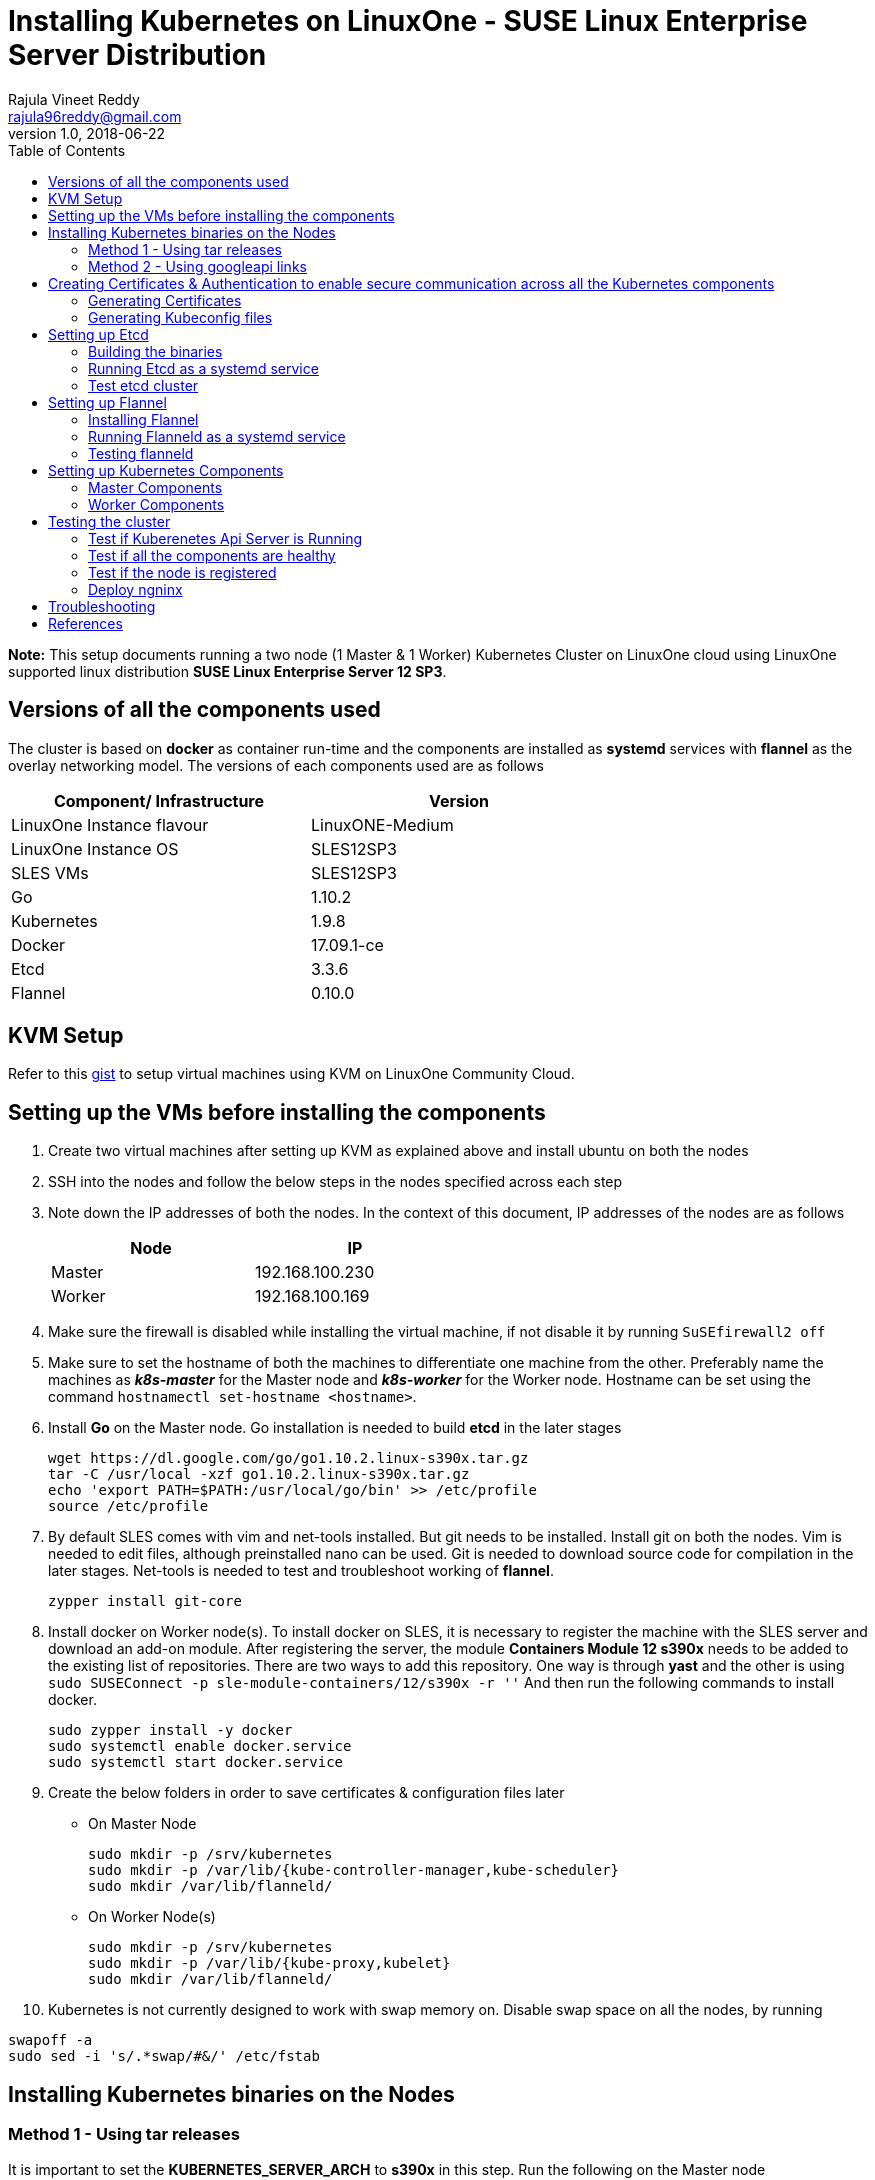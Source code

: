 = Installing Kubernetes on LinuxOne - SUSE Linux Enterprise Server Distribution
Rajula Vineet Reddy <rajula96reddy@gmail.com>
v1.0, 2018-06-22
:toc: left

*Note:* This setup documents running a two node (1 Master & 1 Worker) Kubernetes Cluster
on LinuxOne cloud using LinuxOne supported linux distribution *SUSE Linux Enterprise Server 12 SP3*.

## Versions of all the components used
The cluster is based on *docker* as container run-time and the components are installed as *systemd* services
with *flannel* as the overlay networking model. The versions of each components used are as follows
[options="header,footer",width="70%"]
|====
| Component/ Infrastructure | Version
| LinuxOne Instance flavour | LinuxONE-Medium
| LinuxOne Instance OS | SLES12SP3
| SLES VMs | SLES12SP3
| Go | 1.10.2
| Kubernetes | 1.9.8
| Docker | 17.09.1-ce
| Etcd | 3.3.6
| Flannel | 0.10.0
|====

## KVM Setup
Refer to this https://gist.github.com/rajula96reddy/a9065c75d0b7c1b9f5472e0d480f31eb[gist] to setup
virtual machines using KVM on LinuxOne Community Cloud.

## Setting up the VMs before installing the components
1. Create two virtual machines after setting up KVM as explained above and install ubuntu on both the nodes
// 3. Resource allocation of the nodes < Working >
2. SSH into the nodes and follow the below steps in the nodes specified across each step
3. Note down the IP addresses of both the nodes. In the context of this document, IP addresses of the nodes
are as follows
+
[options="header,footer",width="50%"]
|====
| Node | IP
| Master | [red]#192.168.100.230#
| Worker | [red]#192.168.100.169#
|====
+
4. Make sure the firewall is disabled while installing the virtual machine, if not disable it
by running ```SuSEfirewall2 off```
5. Make sure to set the hostname of both the machines to differentiate one machine from the other. Preferably
name the machines as *_k8s-master_* for the Master node and *_k8s-worker_* for the Worker node. Hostname can
be set using the command `hostnamectl set-hostname <hostname>`.
6. Install *Go* on the Master node. Go installation is needed to build *etcd* in the later stages
+
....
wget https://dl.google.com/go/go1.10.2.linux-s390x.tar.gz
tar -C /usr/local -xzf go1.10.2.linux-s390x.tar.gz
echo 'export PATH=$PATH:/usr/local/go/bin' >> /etc/profile
source /etc/profile
....
+
7. By default SLES comes with vim and net-tools installed. But git needs to be installed. Install git on both the nodes. Vim is needed to edit files, although preinstalled nano can be used.
Git is needed to download source code for compilation in the later stages. Net-tools is needed to test and troubleshoot
working of *flannel*.
+
....
zypper install git-core
....
+
8. Install docker on Worker node(s). To install docker on SLES, it is necessary to register the
machine with the SLES server and download an add-on module. After registering the server, the module *Containers Module 12 s390x* needs
to be added to the existing list of repositories. There are two ways to add this repository. One way is
through *yast* and the other is using ```sudo SUSEConnect -p sle-module-containers/12/s390x -r ''``` And then
run the following commands to install docker.
+
....
sudo zypper install -y docker
sudo systemctl enable docker.service
sudo systemctl start docker.service
....
+
9. Create the below folders in order to save certificates & configuration files later
- On Master Node
+
....
sudo mkdir -p /srv/kubernetes
sudo mkdir -p /var/lib/{kube-controller-manager,kube-scheduler}
sudo mkdir /var/lib/flanneld/
....
+
- On Worker Node(s)
+
....
sudo mkdir -p /srv/kubernetes
sudo mkdir -p /var/lib/{kube-proxy,kubelet}
sudo mkdir /var/lib/flanneld/
....
10. Kubernetes is not currently designed to work with swap memory on.
Disable swap space on all the nodes, by running
....
swapoff -a
sudo sed -i 's/.*swap/#&/' /etc/fstab
....
## Installing Kubernetes binaries on the Nodes
### Method 1 - Using tar releases
It is important to set the *KUBERNETES_SERVER_ARCH* to *s390x* in this step. Run the following on the Master node
....
cd ~/Downloads
wget https://dl.k8s.io/v1.9.8/kubernetes.tar.gz
tar -xvf kubernetes.tar.gz
cd kubernetes/cluster
export KUBERNETES_SERVER_ARCH=s390x
./get-kube-binaries.sh
cd server
tar -xvf kubernetes-server-linux-s390x.tar.gz
sudo cp server/kubernetes/server/bin/{kubectl,kube-apiserver,kube-controller-manager,kube-scheduler} /usr/local/bin
sudo scp server/kubernetes/server/bin/{kubelet,kube-proxy} root@192.168.100.169:/usr/local/bin
....
### Method 2 - Using googleapi links
The binaries can also be directly downloaded from the official googleapi links. Run the following
commands on the Master node
....
cd ~/Downloads
wget https://storage.googleapis.com/kubernetes-release/release/v1.9.8/bin/linux/s390x/kubectl
wget https://storage.googleapis.com/kubernetes-release/release/v1.9.8/bin/linux/s390x/kube-apiserver
wget https://storage.googleapis.com/kubernetes-release/release/v1.9.8/bin/linux/s390x/kube-controller-manager
wget https://storage.googleapis.com/kubernetes-release/release/v1.9.8/bin/linux/s390x/kube-scheduler
wget https://storage.googleapis.com/kubernetes-release/release/v1.9.8/bin/linux/s390x/kubelet
wget https://storage.googleapis.com/kubernetes-release/release/v1.9.8/bin/linux/s390x/kube-proxy
sudo cp kubectl kube-apiserver kube-controller-manager kube-scheduler /usr/local/bin
sudo scp kubelet kube-proxy root@192.168.100.169:/usr/local/bin
....
## Creating Certificates & Authentication to enable secure communication across all the Kubernetes components
Run all the following steps and thereby generate the files in the Master node, and then copy the
specific mentioned certs and config files to the worker nodes.

### Generating Certificates
#### CA - Certificate Authority
....
cd /srv/kubernetes
openssl genrsa -out ca-key.pem 2048
openssl req -x509 -new -nodes -key ca-key.pem -days 10000 -out ca.pem -subj "/CN=kube-ca"
....
#### Master Node OpenSSL config
....
cat > openssl.cnf <<EOF
[req]
req_extensions = v3_req
distinguished_name = req_distinguished_name

[req_distinguished_name]

[v3_req]
basicConstraints = CA:FALSE
keyUsage = nonRepudiation, digitalSignature, keyEncipherment
subjectAltName = @alt_names

[alt_names]
DNS.1 = kubernetes
DNS.2 = kubernetes.default
DNS.3 = kubernetes.default.svc
DNS.4 = kubernetes.default.svc.cluster.local
IP.1 = 127.0.0.1
IP.2 = 192.168.100.230 # Master IP
EOF
....
#### Kube-apiserver certificates
....
openssl genrsa -out apiserver-key.pem 2048
openssl req -new -key apiserver-key.pem -out apiserver.csr -subj "/CN=kube-apiserver" -config openssl.cnf
openssl x509 -req -in apiserver.csr -CA ca.pem -CAkey ca-key.pem -CAcreateserial \
-out apiserver.pem -days 7200 -extensions v3_req -extfile openssl.cnf
cp apiserver.pem server.crt
cp apiserver-key.pem server.key
....
#### Admin certificates
....
openssl genrsa -out admin-key.pem 2048
openssl req -new -key admin-key.pem -out admin.csr -subj "/CN=admin"
openssl x509 -req -in admin.csr -CA ca.pem -CAkey ca-key.pem -CAcreateserial -out admin.pem -days 7200
....
#### Kube-proxy certificates
....
openssl genrsa -out kube-proxy-key.pem 2048
openssl req -new -key kube-proxy-key.pem -out kube-proxy.csr -subj "/CN=kube-proxy"
openssl x509 -req -in kube-proxy.csr -CA ca.pem -CAkey ca-key.pem -CAcreateserial -out kube-proxy.pem -days 7200
....
#### Kubelet certificates
....
openssl genrsa -out kubelet-key.pem 2048
openssl req -new -key kubelet-key.pem -out kubelet.csr -subj "/CN=kubelet"
openssl x509 -req -in kubelet.csr -CA ca.pem -CAkey ca-key.pem -CAcreateserial -out kubelet.pem -days 7200
....
#### Kube-controller-manager certificates
....
openssl genrsa -out kube-controller-manager-key.pem 2048
openssl req -new -key kube-controller-manager-key.pem -out kube-controller-manager.csr -subj "/CN=kube-controller-manager"
openssl x509 -req -in kube-controller-manager.csr -CA ca.pem -CAkey ca-key.pem -CAcreateserial -out kube-controller-manager.pem -days 7200
....
#### Kube-scheduler certificates
....
openssl genrsa -out kube-scheduler-key.pem 2048
openssl req -new -key kube-scheduler-key.pem -out kube-scheduler.csr -subj "/CN=kube-scheduler"
openssl x509 -req -in kube-scheduler.csr -CA ca.pem -CAkey ca-key.pem -CAcreateserial -out kube-scheduler.pem -days 7200
....
#### Worker OpenSSL config
....
cat > worker-openssl.cnf << EOF
[req]
req_extensions = v3_req
distinguished_name = req_distinguished_name
[req_distinguished_name]
[v3_req]
basicConstraints = CA:FALSE
keyUsage = nonRepudiation, digitalSignature, keyEncipherment
subjectAltName = @alt_names
[alt_names]
IP.1 = 192.168.100.169
EOF
....
#### Worker certificates
....
openssl genrsa -out ubuntu-worker-key.pem 2048
WORKER_IP=192.168.100.169 openssl req -new -key ubuntu-worker-key.pem -out ubuntu-worker.csr \
-subj "/CN=ubuntu" -config worker-openssl.cnf
WORKER_IP=192.168.100.169 openssl x509 -req -in ubuntu-worker.csr -CA ca.pem -CAkey ca-key.pem \
-CAcreateserial -out ubuntu-worker.pem -days 7200 -extensions v3_req -extfile worker-openssl.cnf
....
#### Etcd OpenSSL config
....
cat > etcd-openssl.cnf <<EOF
[req]
req_extensions = v3_req
distinguished_name = req_distinguished_name
[req_distinguished_name]
[ v3_req ]
basicConstraints = CA:FALSE
keyUsage = nonRepudiation, digitalSignature, keyEncipherment
extendedKeyUsage = clientAuth,serverAuth
subjectAltName = @alt_names
[alt_names]
IP.1 = 192.168.100.230
EOF
....
#### Etcd certificates
....
openssl genrsa -out etcd.key 2048
openssl req -new -key etcd.key -out etcd.csr -subj "/CN=etcd" -extensions v3_req -config etcd-openssl.cnf -sha256
openssl x509 -req -sha256 -CA ca.pem -CAkey ca-key.pem -CAcreateserial \
-in etcd.csr -out etcd.crt -extensions v3_req -extfile etcd-openssl.cnf -days 7200
....
#### Copy the required certificates to the Worker node
....
scp ca.pem etcd.crt etcd.key server.crt server.key root@192.168.100.169:/srv/kubernetes/
....
### Generating Kubeconfig files
#### Admin Kubeconfig
....
TOKEN=$(dd if=/dev/urandom bs=128 count=1 2>/dev/null | base64 | tr -d "=+/" | dd bs=32 count=1 2>/dev/null)
kubectl config set-cluster linux1.k8s --certificate-authority=/srv/kubernetes/ca.pem --embed-certs=true --server=https://192.168.100.230:6443
kubectl config set-credentials admin --client-certificate=/srv/kubernetes/admin.pem --client-key=/srv/kubernetes/admin-key.pem --embed-certs=true --token=$TOKEN
kubectl config set-context linux1.k8s --cluster=linux1.k8s --user=admin
kubectl config use-context linux1.k8s
cat ~/.kube/config #Create config file
....
#### Kube-controller-manager Kubeconfig
....
TOKEN=$(dd if=/dev/urandom bs=128 count=1 2>/dev/null | base64 | tr -d "=+/" | dd bs=32 count=1 2>/dev/null)
kubectl config set-cluster linux1.k8s --certificate-authority=/srv/kubernetes/ca.pem --embed-certs=true --server=https://192.168.100.230:6443 --kubeconfig=/var/lib/kube-controller-manager/kubeconfig
kubectl config set-credentials kube-controller-manager --client-certificate=/srv/kubernetes/kube-controller-manager.pem --client-key=/srv/kubernetes/kube-controller-manager-key.pem --embed-certs=true --token=$TOKEN --kubeconfig=/var/lib/kube-controller-manager/kubeconfig
kubectl config set-context linux1.k8s --cluster=linux1.k8s --user=kube-controller-manager --kubeconfig=/var/lib/kube-controller-manager/kubeconfig
kubectl config use-context linux1.k8s --kubeconfig=/var/lib/kube-controller-manager/kubeconfig
....
#### Kube-scheduler Kubeconfig
....
TOKEN=$(dd if=/dev/urandom bs=128 count=1 2>/dev/null | base64 | tr -d "=+/" | dd bs=32 count=1 2>/dev/null)
kubectl config set-cluster linux1.k8s --certificate-authority=/srv/kubernetes/ca.pem --embed-certs=true --server=https://192.168.100.230:6443 --kubeconfig=/var/lib/kube-scheduler/kubeconfig
kubectl config set-credentials kube-scheduler --client-certificate=/srv/kubernetes/kube-scheduler.pem --client-key=/srv/kubernetes/kube-scheduler-key.pem --embed-certs=true --token=$TOKEN --kubeconfig=/var/lib/kube-scheduler/kubeconfig
kubectl config set-context linux1.k8s --cluster=linux1.k8s --user=kube-scheduler --kubeconfig=/var/lib/kube-scheduler/kubeconfig
kubectl config use-context linux1.k8s --kubeconfig=/var/lib/kube-scheduler/kubeconfig
....
#### Kubelet Kubeconfig (for Worker Node)
....
TOKEN=$(dd if=/dev/urandom bs=128 count=1 2>/dev/null | base64 | tr -d "=+/" | dd bs=32 count=1 2>/dev/null)
kubectl config set-cluster linux1.k8s --certificate-authority=/srv/kubernetes/ca.pem --embed-certs=true --server=https://192.168.100.230:6443 --kubeconfig=kubelet.kubeconfig
kubectl config set-credentials kubelet --client-certificate=/srv/kubernetes/kubelet.pem --client-key=/srv/kubernetes/kubelet-key.pem --embed-certs=true --token=$TOKEN --kubeconfig=kubelet.kubeconfig
kubectl config set-context linux1.k8s --cluster=linux1.k8s --user=kubelet --kubeconfig=kubelet.kubeconfig
kubectl config use-context linux1.k8s --kubeconfig=kubelet.kubeconfig
scp kubelet.kubeconfig root@192.168.100.169:/var/lib/kubelet/kubeconfig
....
#### Kube-proxy Kubeconfig (for Worker Node)
....
TOKEN=$(dd if=/dev/urandom bs=128 count=1 2>/dev/null | base64 | tr -d "=+/" | dd bs=32 count=1 2>/dev/null)
kubectl config set-cluster linux1.k8s --certificate-authority=/srv/kubernetes/ca.pem --embed-certs=true --server=https://192.168.100.230:6443 --kubeconfig=kube-proxy.kubeconfig
kubectl config set-credentials kube-proxy --client-certificate=/srv/kubernetes/kube-proxy.pem --client-key=/srv/kubernetes/kube-proxy-key.pem --embed-certs=true --token=$TOKEN --kubeconfig=kube-proxy.kubeconfig
kubectl config set-context linux1.k8s --cluster=linux1.k8s --user=kube-proxy --kubeconfig=kube-proxy.kubeconfig
kubectl config use-context linux1.k8s --kubeconfig=kube-proxy.kubeconfig
scp kube-proxy.kubeconfig root@192.168.100.169:/var/lib/kube-proxy/kubeconfig
....
## Setting up Etcd
### Building the binaries
....
cd /usr/local/bin/go/src/
mkdir -p github.com/coreos
cd github.com/coreos
git clone git://github.com/coreos/etcd
cd etcd
git checkout v3.3.6
./build
./test #(optional)
cp bin/* /usr/local/bin
....
### Running Etcd as a systemd service
....
sudo cat > /etc/systemd/system/etcd.service << EOF
[Unit]
Description=etcd key-value store
Documentation=https://github.com/coreos/etcd

[Service]
Environment="ETCD_UNSUPPORTED_ARCH=s390x"
ExecStart=/usr/local/bin/etcd \\
--name master \\
--cert-file=/srv/kubernetes/etcd.crt \\
--key-file=/srv/kubernetes/etcd.key \\
--peer-cert-file=/srv/kubernetes/etcd.crt \\
--peer-key-file=/srv/kubernetes/etcd.key \\
--trusted-ca-file=/srv/kubernetes/ca.pem \\
--peer-trusted-ca-file=/srv/kubernetes/ca.pem \\
--peer-client-cert-auth \\
--client-cert-auth \\
--initial-advertise-peer-urls https://192.168.100.230:2380 \\
--listen-peer-urls https://192.168.100.230:2380 \\
--listen-client-urls https://192.168.100.230:2379,http://127.0.0.1:2379 \\
--advertise-client-urls https://192.168.100.230:2379 \\
--initial-cluster-token etcd-cluster-0 \\
--initial-cluster master=https://192.168.100.230:2380 \\
--initial-cluster-state new \\
--data-dir=/var/lib/etcd \\
--debug
Restart=always
RestartSec=10s
LimitNOFILE=40000
Type=notify
EOF
sudo systemctl enable etcd
sudo systemctl start etcd
sudo systemctl status etcd --no-pager
....
### Test etcd cluster
```
etcdctl --cert-file /srv/kubernetes/etcd.crt --key-file /srv/kubernetes/etcd.key --ca-file /srv/kubernetes/ca.pem cluster-health
```
This should return *cluster is healthy* if etcd is running correctly.

## Setting up Flannel
Flannel should be installed on all the nodes

### Installing Flannel
....
cd ~/Downloads
wget https://github.com/coreos/flannel/releases/download/v0.10.0/flanneld-s390x
chmod +x flanneld-s390x
sudo cp flanneld-s390x /usr/local/bin/flanneld
....
#### Adding an entry to etcd
This should be run only once and only on the Master node
....
etcdctl --cert-file /srv/kubernetes/etcd.crt --key-file /srv/kubernetes/etcd.key --ca-file /srv/kubernetes/ca.pem set /coreos.com/network/config '{ "Network": "100.64.0.0/16", "SubnetLen": 24, "Backend": {"Type": "vxlan"} }'
....
### Running Flanneld as a systemd service
Check the interface on which the nodes are connected using ```ip a```. Here it is *enc1*. Replace it with the correct interface.
....
sudo cat > /etc/systemd/system/flanneld.service << EOF
[Unit]
Description=Network fabric for containers
Documentation=https://github.com/coreos/flannel
After=network.target
After=network-online.target
Wants=network-online.target
After=etcd.service
Before=docker.service

[Service]
Type=notify
Restart=always
RestartSec=5
ExecStart= /usr/local/bin/flanneld \\
-etcd-endpoints=https://192.168.100.230:2379 \\
-iface=enc1 \\
-ip-masq=true \\
-subnet-file=/var/lib/flanneld/subnet.env \\
-etcd-cafile=/srv/kubernetes/ca.pem \\
-etcd-certfile=/srv/kubernetes/etcd.crt \\
-etcd-keyfile=/srv/kubernetes/etcd.key

[Install]
WantedBy=multi-user.target
EOF
sudo systemctl enable flanneld
sudo systemctl start flanneld
sudo systemctl status flanneld --no-pager
....
#### Changing Docker Settings
add the following lines to the _/usr/lib/systemd/system/docker.service_ ```EnvironmentFile=/var/lib/flanneld/subnet.env```
and change the line ```ExecStart=/usr/bin/dockerd -H fd://``` to ```ExecStart=/usr/bin/dockerd -H fd:// --bip=${FLANNEL_SUBNET} --mtu=${FLANNEL_MTU} --iptables=false --ip-masq=false --ip-forward=true```.
The file should now some what look like
[subs=+quotes]
....
[Unit]
Description=Docker Application Container Engine
Documentation=http://docs.docker.com
After=network.target containerd.socket containerd.service lvm2-monitor.service SuSEfirewall2.service
Requires=containerd.socket containerd.service

[Service]
EnvironmentFile=/etc/sysconfig/docker
# FlannelD subnet setup
[red]#EnvironmentFile=/var/lib/flanneld/subnet.env#

# While Docker has support for socket activation (-H fd://), this is not
# enabled by default because enabling socket activation means that on boot your
# containers won't start until someone tries to administer the Docker daemon.
Type=notify
[red]#ExecStart=/usr/bin/dockerd --containerd /run/containerd/containerd.sock --add-runtime oci=/usr/sbin/docker-runc $DOCKER_NETWORK_OPTIONS $DOCKER_OPTS
 -H fd:// --bip=${FLANNEL_SUBNET} --mtu=${FLANNEL_MTU} --iptables=false --ip-masq=false --ip-forward=true#
ExecReload=/bin/kill -s HUP $MAINPID

# Having non-zero Limit*s causes performance problems due to accounting overhead
# in the kernel. We recommend using cgroups to do container-local accounting.
LimitNOFILE=infinity
LimitNPROC=infinity
LimitCORE=infinity

# Uncomment TasksMax if your systemd version supports it.
# Only systemd 226 and above support this property.
TasksMax=infinity

# Set delegate yes so that systemd does not reset the cgroups of docker containers
# Only systemd 218 and above support this property.
Delegate=yes

# This is not necessary because of how we set up containerd.
#KillMode=process

[Install]
WantedBy=multi-user.target
....
Then run the following commands
....
sudo systemctl daemon-reload
sudo systemctl stop docker
sudo systemctl start docker
....
### Testing flanneld
Once *flanneld* is started and *docker* daemon is restarted, running ```route -n``` on Master node
and Worker node(s) the bridge established can be seen with the interface name as 'flannelx'. Also
the IP of the nodes on the flannel networks can be seen by running ```ip a``` on all the nodes.

## Setting up Kubernetes Components
### Master Components
#### Running Kube-api-server as a systemd service
....
sudo cat > /etc/systemd/system/kube-apiserver.service << EOF
[Unit]
Description=Kubernetes API Server
Documentation=https://github.com/kubernetes/kubernetes
After=network.target etcd.service flanneld.service

[Service]
EnvironmentFile=-/var/lib/flanneld/subnet.env
#User=kube
ExecStart=/usr/local/bin/kube-apiserver \\
--bind-address=0.0.0.0 \\
--advertise-address=192.168.100.230 \\
--admission-control=NamespaceLifecycle,LimitRanger,ServiceAccount,DefaultStorageClass,DefaultTolerationSeconds,ResourceQuota \\
--allow-privileged=true \\
--anonymous-auth=false \\
--apiserver-count=1 \\
--authorization-mode=RBAC,AlwaysAllow \\
--authorization-rbac-super-user=admin \\
--etcd-cafile=/srv/kubernetes/ca.pem \\
--etcd-certfile=/srv/kubernetes/etcd.crt \\
--etcd-keyfile=/srv/kubernetes/etcd.key \\
--etcd-servers=https://192.168.100.230:2379 \\
--enable-swagger-ui=true \\
--event-ttl=1h \\
--insecure-bind-address=0.0.0.0 \\
--kubelet-certificate-authority=/srv/kubernetes/ca.pem \\
--kubelet-client-certificate=/srv/kubernetes/kubelet.pem \\
--kubelet-client-key=/srv/kubernetes/kubelet-key.pem \\
--kubelet-https=true \\
--client-ca-file=/srv/kubernetes/ca.pem \\
--runtime-config=api/all=true,batch/v2alpha1=true,rbac.authorization.k8s.io/v1alpha1=true \\
--secure-port=6443 \\
--service-cluster-ip-range=100.65.0.0/24 \\
--storage-backend=etcd3 \\
--tls-cert-file=/srv/kubernetes/apiserver.pem \\
--tls-private-key-file=/srv/kubernetes/apiserver-key.pem \\
--tls-ca-file=/srv/kubernetes/ca.pem \\
--logtostderr=true \\
--v=6
Restart=on-failure
#Type=notify
#LimitNOFILE=65536

[Install]
WantedBy=multi-user.target
EOF
sudo systemctl enable kube-apiserver
sudo systemctl start kube-apiserver
sudo systemctl status kube-apiserver --no-pager #Takes time to start receiving requests
....
#### Running Kube-scheduler as a systemd service
....
sudo cat > /etc/systemd/system/kube-scheduler.service << EOF
[Unit]
Description=Kubernetes Scheduler
Documentation=https://github.com/GoogleCloudPlatform/kubernetes

[Service]
ExecStart=/usr/local/bin/kube-scheduler \\
--leader-elect=true \\
--kubeconfig=/var/lib/kube-scheduler/kubeconfig \\
--master=https://192.168.100.230:6443 \\
--v=2
Restart=on-failure
RestartSec=5

[Install]
WantedBy=multi-user.target
EOF
sudo systemctl enable kube-scheduler
sudo systemctl start kube-scheduler
sudo systemctl status kube-scheduler --no-pager
....
#### Running Kube-controller-manager as a systemd service
....
sudo cat > /etc/systemd/system/kube-controller-manager.service << EOF
[Unit]
Description=Kubernetes Controller Manager
Documentation=https://github.com/GoogleCloudPlatform/kubernetes

[Service]
ExecStart=/usr/local/bin/kube-controller-manager \\
--v=2 \\
--allocate-node-cidrs=true \\
--attach-detach-reconcile-sync-period=1m0s \\
--cluster-cidr=100.64.0.0/16 \\
--cluster-name=k8s.virtual.local \\
--leader-elect=true \\
--root-ca-file=/srv/kubernetes/ca.pem \\
--service-account-private-key-file=/srv/kubernetes/apiserver-key.pem \\
--use-service-account-credentials=true \\
--kubeconfig=/var/lib/kube-controller-manager/kubeconfig \\
--cluster-signing-cert-file=/srv/kubernetes/ca.pem \\
--cluster-signing-key-file=/srv/kubernetes/ca-key.pem \\
--service-cluster-ip-range=100.65.0.0/24 \\
--configure-cloud-routes=false \\
--master=https://192.168.100.230:6443
Restart=on-failure
RestartSec=5

[Install]
WantedBy=multi-user.target
EOF
sudo systemctl enable kube-controller-manager
sudo systemctl start kube-controller-manager
sudo systemctl status kube-controller-manager --no-pager
....
### Worker Components
#### Running Kubelet as a systemd service
....
sudo cat > /etc/systemd/system/kubelet.service << EOF
[Unit]
Description=Kubernetes Kubelet
Documentation=https://github.com/GoogleCloudPlatform/kubernetes
After=docker.service
Requires=docker.service

[Service]
ExecStart=/usr/local/bin/kubelet \
--allow-privileged=true \
--cluster-dns=10.0.64.0.10 \
--cluster-domain=cluster.local \
--container-runtime=docker \
--kubeconfig=/var/lib/kubelet/kubeconfig \
--serialize-image-pulls=false \
--register-node=true \
--tls-cert-file=/srv/kubernetes/server.crt \
--tls-private-key-file=/srv/kubernetes/server.key \
--cert-dir=/var/lib/kubelet \
--v=2
Restart=on-failure
RestartSec=5

[Install]
WantedBy=multi-user.target
EOF
sudo systemctl enable kubelet
sudo systemctl start kubelet
sudo systemctl status kubelet --no-pager
....
#### Running Kube-proxy as a systemd service
....
sudo cat > /etc/systemd/system/kube-proxy.service << EOF
[Unit]
Description=Kubernetes Kube Proxy
Documentation=https://github.com/GoogleCloudPlatform/kubernetes

[Service]
ExecStart=/usr/local/bin/kube-proxy \
--cluster-cidr=10.64.0.0/16 \
--masquerade-all=true \
--kubeconfig=/var/lib/kube-proxy/kubeconfig \
--proxy-mode=iptables \
--v=2
Restart=on-failure
RestartSec=5

[Install]
WantedBy=multi-user.target
EOF
sudo systemctl enable kube-proxy
sudo systemctl start kube-proxy
sudo systemctl status kube-proxy --no-pager
....
## Testing the cluster
Now that we have deployed the cluster let's test it.

### Test if Kuberenetes Api Server is Running
Running ```kubectl version``` should return the version of both kubectl and kube-api-server
....
Client Version: version.Info{Major:"1", Minor:"9", GitVersion:"v1.9.8", GitCommit:"c138b85178156011dc934c2c9f4837476876fb07", GitTreeState:"clean", BuildDate:"2018-05-21T19:01:12Z", GoVersion:"go1.9.3", Compiler:"gc", Platform:"linux/s390x"}
Server Version: version.Info{Major:"1", Minor:"9", GitVersion:"v1.9.8", GitCommit:"c138b85178156011dc934c2c9f4837476876fb07", GitTreeState:"clean", BuildDate:"2018-05-21T18:53:18Z", GoVersion:"go1.9.3", Compiler:"gc", Platform:"linux/s390x"}
....
### Test if all the components are healthy
Running ```kubectl get componentstatus``` should return the status of all the components
....
NAME                 STATUS    MESSAGE             ERROR
scheduler            Healthy   ok
controller-manager   Healthy   ok
etcd-0               Healthy   {"health":"true"}
....
### Test if the node is registered
Running ```kubectl get nodes``` should return the nodes sucessfully registered with the server and status of each node.
....
NAME         STATUS    ROLES     AGE       VERSION
k8s-worker   Ready     <none>    6d        v1.9.8
....
### Deploy ngninx
Let's run an Ngnix app on the cluster.
....
kubectl run nginx --image=nginx --port=80 --replicas=3
kubectl get pods -o wide
kubectl expose deployment nginx --type NodePort
NODE_PORT=$(kubectl get svc nginx --output=jsonpath='{range .spec.ports[0]}{.nodePort}')
curl http://192.168.100.169:${NODE_PORT} #The IP is of Worker node
....
## Troubleshooting
- If any of the Kubernetes component throws up an error, check the reason for the error by observing the logs
of the service using ```journalctl -fu <service name>```
- To debug a kubectl command, use the flag ```-v=<log level>```

## References
- https://github.com/linux-on-ibm-z/docs/wiki/Building-etcd
- https://icicimov.github.io/blog/kubernetes/Kubernetes-cluster-step-by-step/
- https://github.com/kelseyhightower/kubernetes-the-hard-way/tree/2983b28f13b294c6422a5600bb6f14142f5e7a26/docs
- https://nixaid.com/deploying-kubernetes-cluster-from-scratch/
- https://kubernetes.io
- https://www.suse.com/documentation/sles-12/singlehtml/book_sles_docker/book_sles_docker.html
